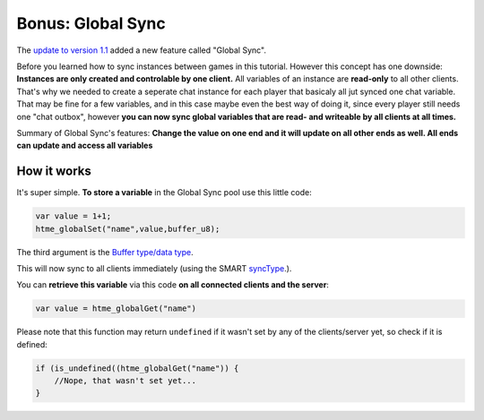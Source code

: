 Bonus: Global Sync
------------------

The `update to version 1.1 <more/update>`__ added a new feature called
"Global Sync".

Before you learned how to sync instances between games in this tutorial.
However this concept has one downside: **Instances are only created and
controlable by one client.** All variables of an instance are
**read-only** to all other clients. That's why we needed to create a
seperate chat instance for each player that basicaly all jut synced one
chat variable. That may be fine for a few variables, and in this case
maybe even the best way of doing it, since every player still needs one
"chat outbox", however **you can now sync global variables that are
read- and writeable by all clients at all times.**

Summary of Global Sync's features: **Change the value on one end and it
will update on all other ends as well. All ends can update and access
all variables**

How it works
~~~~~~~~~~~~

It's super simple. **To store a variable** in the Global Sync pool use
this little code:

.. code-block:: gml

    var value = 1+1;
    htme_globalSet("name",value,buffer_u8);

The third argument is the `Buffer type/data type <concepts/buffer>`__.

This will now sync to all clients immediately (using the SMART
`syncType <concepts/synctypes>`__.).

You can **retrieve this variable** via this code **on all connected
clients and the server**:

.. code-block:: gml

    var value = htme_globalGet("name")

Please note that this function may return ``undefined`` if it wasn't set
by any of the clients/server yet, so check if it is defined:

.. code-block:: gml

    if (is_undefined((htme_globalGet("name")) {
        //Nope, that wasn't set yet...
    }